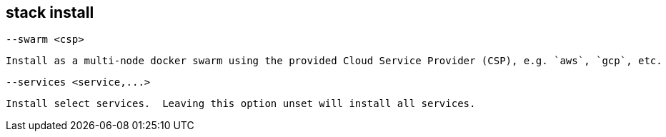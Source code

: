 stack install
-------------

  --swarm <csp>

    Install as a multi-node docker swarm using the provided Cloud Service Provider (CSP), e.g. `aws`, `gcp`, etc.

  --services <service,...>

    Install select services.  Leaving this option unset will install all services.